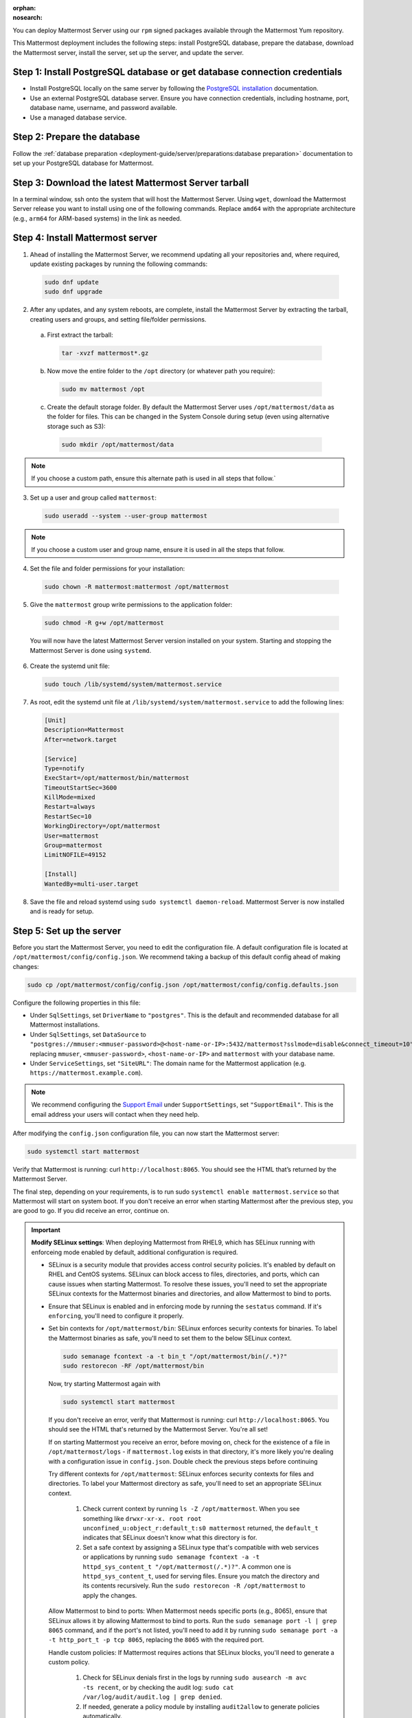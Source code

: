 :orphan:
:nosearch:

.. raw:: html

  <div class="mm-badge mm-badge--combo">
    <div class="mm-badge__reqs">
      <h3>Minimum system requirements:</h3>
      <ul>
        <li>Operating System: Enterprise Linux 7+, Oracle Linux  6+, Oracle Linux 7+</li>
        <li>Hardware: 1 vCPU/core with 2GB RAM (support for up to 1,000 users)</li>
        <li>Database: <a href="https://docs.mattermost.com/deployment-guide/postgres-migration.html">PostgreSQL v13+</a></li>
        <li>Network:
          <ul>
            <li>Application 80/443, TLS, TCP Inbound</li>
            <li>Administrator Console 8065, TLS, TCP Inbound</li>
            <li>SMTP port 10025, TCP/UDP Outbound</li>
          </ul>
        </li>
      </ul>
    </div>
  </div>

You can deploy Mattermost Server using our ``rpm`` signed packages available through the Mattermost Yum repository.

This Mattermost deployment includes the following steps: install PostgreSQL database, prepare the database, download the Mattermost server, install the server, set up the server, and update the server.

Step 1: Install PostgreSQL database or get database connection credentials
~~~~~~~~~~~~~~~~~~~~~~~~~~~~~~~~~~~~~~~~~~~~~~~~~~~~~~~~~~~~~~~~~~~~~~~~~~~

- Install PostgreSQL locally on the same server by following the `PostgreSQL installation <https://www.postgresql.org/download/>`_ documentation.
- Use an external PostgreSQL database server. Ensure you have connection credentials, including hostname, port, database name, username, and password available.
- Use a managed database service.

Step 2: Prepare the database
~~~~~~~~~~~~~~~~~~~~~~~~~~~~~

Follow the :ref:`database preparation <deployment-guide/server/preparations:database preparation>` documentation to set up your PostgreSQL database for Mattermost.

Step 3: Download the latest Mattermost Server tarball
~~~~~~~~~~~~~~~~~~~~~~~~~~~~~~~~~~~~~~~~~~~~~~~~~~~~~~

In a terminal window, ssh onto the system that will host the Mattermost Server. Using ``wget``, download the Mattermost Server release you want to install using one of the following commands. Replace ``amd64`` with the appropriate architecture (e.g., ``arm64`` for ARM-based systems) in the link as needed.

.. tab:: Latest release

  .. code-block:: sh

    wget https://releases.mattermost.com/10.11.2/mattermost-10.11.2-linux-amd64.tar.gz

.. tab:: Current ESR

  .. code-block:: sh

    wget https://releases.mattermost.com/10.11.2/mattermost-10.11.2-linux-amd64.tar.gz

.. tab:: Older releases

  If you are looking for an older release, Enterprise and Team Edition releases can be found in our :doc:`version archive </product-overview/version-archive>` documentation.

Step 4: Install Mattermost server
~~~~~~~~~~~~~~~~~~~~~~~~~~~~~~~~~~

1. Ahead of installing the Mattermost Server, we recommend updating all your repositories and, where required, update existing packages by running the following commands:

  .. code-block:: sh

      sudo dnf update
      sudo dnf upgrade

2. After any updates, and any system reboots, are complete, install the Mattermost Server by extracting the tarball, creating users and groups, and setting file/folder permissions.

  a. First extract the tarball:

    .. code-block:: sh

        tar -xvzf mattermost*.gz

  b. Now move the entire folder to the ``/opt`` directory (or whatever path you require):

    .. code-block:: sh

        sudo mv mattermost /opt

  c. Create the default storage folder. By default the Mattermost Server uses ``/opt/mattermost/data`` as the folder for files. This can be changed in the System Console during setup (even using alternative storage such as S3):

    .. code-block:: sh

        sudo mkdir /opt/mattermost/data

.. note::

  If you choose a custom path, ensure this alternate path is used in all steps that follow.`

3. Set up a user and group called ``mattermost``:

  .. code-block:: sh

    sudo useradd --system --user-group mattermost

.. note::

  If you choose a custom user and group name, ensure it is used in all the steps that follow.

4. Set the file and folder permissions for your installation:

  .. code-block:: sh

    sudo chown -R mattermost:mattermost /opt/mattermost

5. Give the ``mattermost`` group write permissions to the application folder:

  .. code-block:: sh

    sudo chmod -R g+w /opt/mattermost

  You will now have the latest Mattermost Server version installed on your system. Starting and stopping the Mattermost Server is done using ``systemd``.

6. Create the systemd unit file:

  .. code-block:: sh

    sudo touch /lib/systemd/system/mattermost.service

7. As root, edit the systemd unit file at ``/lib/systemd/system/mattermost.service`` to add the following lines:

  .. code-block:: text

    [Unit]
    Description=Mattermost
    After=network.target

    [Service]
    Type=notify
    ExecStart=/opt/mattermost/bin/mattermost
    TimeoutStartSec=3600
    KillMode=mixed
    Restart=always
    RestartSec=10
    WorkingDirectory=/opt/mattermost
    User=mattermost
    Group=mattermost
    LimitNOFILE=49152

    [Install]
    WantedBy=multi-user.target

8. Save the file and reload systemd using ``sudo systemctl daemon-reload``. Mattermost Server is now installed and is ready for setup.

Step 5: Set up the server
~~~~~~~~~~~~~~~~~~~~~~~~~

Before you start the Mattermost Server, you need to edit the configuration file. A default configuration file is located at ``/opt/mattermost/config/config.json``. We recommend taking a backup of this default config ahead of making changes:

.. code-block:: sh

  sudo cp /opt/mattermost/config/config.json /opt/mattermost/config/config.defaults.json

Configure the following properties in this file:

* Under ``SqlSettings``, set ``DriverName`` to ``"postgres"``. This is the default and recommended database for all Mattermost installations.
* Under ``SqlSettings``, set ``DataSource`` to ``"postgres://mmuser:<mmuser-password>@<host-name-or-IP>:5432/mattermost?sslmode=disable&connect_timeout=10"`` replacing ``mmuser``, ``<mmuser-password>``, ``<host-name-or-IP>`` and ``mattermost`` with your database name.
* Under ``ServiceSettings``, set ``"SiteURL"``: The domain name for the Mattermost application (e.g. ``https://mattermost.example.com``).

.. note::

  We recommend configuring the `Support Email <https://docs.mattermost.com/administration/config-settings.html#support-email>`_ under ``SupportSettings``, set ``"SupportEmail"``. This is the email address your users will contact when they need help.

After modifying the ``config.json`` configuration file, you can now start the Mattermost server:

.. code-block:: sh

  sudo systemctl start mattermost

Verify that Mattermost is running: curl ``http://localhost:8065``. You should see the HTML that’s returned by the Mattermost Server.

The final step, depending on your requirements, is to run sudo ``systemctl enable mattermost.service`` so that Mattermost will start on system boot. If you don't receive an error when starting Mattermost after the previous step, you are good to go. If you did receive an error, continue on.

.. important::

  **Modify SELinux settings**: When deploying Mattermost from RHEL9, which has SELinux running with enforceing mode enabled by default, additional configuration is required.

  - SELinux is a security module that provides access control security policies. It's enabled by default on RHEL and CentOS systems. SELinux can block access to files, directories, and ports, which can cause issues when starting Mattermost. To resolve these issues, you'll need to set the appropriate SELinux contexts for the Mattermost binaries and directories, and allow Mattermost to bind to ports.
  - Ensure that SELinux is enabled and in enforcing mode by running the ``sestatus`` command. If it's ``enforcing``, you'll need to configure it properly.
  - Set bin contexts for ``/opt/mattermost/bin``: SELinux enforces security contexts for binaries. To label the Mattermost binaries as safe, you'll need to set them to the below SELinux context.

    .. code-block:: sh

      sudo semanage fcontext -a -t bin_t "/opt/mattermost/bin(/.*)?"
      sudo restorecon -RF /opt/mattermost/bin

    Now, try starting Mattermost again with

    .. code-block:: sh

      sudo systemctl start mattermost

    If you don't receive an error, verify that Mattermost is running: curl ``http://localhost:8065``. You should see the HTML that's returned by the Mattermost Server. You're all set!

    If on starting Mattermost you receive an error, before moving on, check for the existence of a file in ``/opt/mattermost/logs`` - if ``mattermost.log`` exists in that directory, it's more likely you're dealing with a configuration issue in  ``config.json``. Double check the previous steps before continuing

    Try different contexts for ``/opt/mattermost``: SELinux enforces security contexts for files and directories. To label your Mattermost directory as safe, you'll need to set an appropriate SELinux context.

      1. Check current context by running ``ls -Z /opt/mattermost``. When you see something like ``drwxr-xr-x. root root unconfined_u:object_r:default_t:s0 mattermost`` returned, the ``default_t`` indicates that SELinux doesn't know what this directory is for.
      2. Set a safe context by assigning a SELinux type that's compatible with web services or applications by running ``sudo semanage fcontext -a -t httpd_sys_content_t "/opt/mattermost(/.*)?"``. A common one is ``httpd_sys_content_t``, used for serving files. Ensure you match the directory and its contents recursively. Run the ``sudo restorecon -R /opt/mattermost`` to apply the changes.

    Allow Mattermost to bind to ports: When Mattermost needs specific ports (e.g., 8065), ensure that SELinux allows it by allowing Mattermost to bind to ports. Run the ``sudo semanage port -l | grep 8065`` command, and if the port's not listed, you'll need to add it by running ``sudo semanage port -a -t http_port_t -p tcp 8065``, replacing the ``8065`` with the required port.

    Handle custom policies: If Mattermost requires actions that SELinux blocks, you'll need to generate a custom policy.

      1. Check for SELinux denials first in the logs by running ``sudo ausearch -m avc -ts recent``, or by checking the audit log: ``sudo cat /var/log/audit/audit.log | grep denied``.

      2. If needed, generate a policy module by installing ``audit2allow`` to generate policies automatically.

        .. code-block:: sh

          sudo yum install -y policycoreutils-python-utils
          sudo grep mattermost /var/log/audit/audit.log | audit2allow -M mattermost_policy
          sudo semodule -i mattermost_policy.pp

    Test the configuration: Restart Mattermost to confirm the configuation works as expected by running ``sudo systemctl restart mattermost``. In the case of failures, revisit the logs to identify other SELinux-related issues.

    Need Mattermost working quickly for testing purposes?

    - You can change SELinux to permissive mode by running the ``sudo setenforce 0``. command where policies aren't enforced, only logged.
    - This command changes the SELinux mode to "permissive". While in permissive mode, policies aren't enforced, and violations are logged instead of being blocked. This can be helpful for debugging and troubleshooting issues related to SELinux policies.
    - Ensure you re-enable enforcing mode once context is working as needed by running the ``sudo setenforce 1`` command.

    See the following SELinux resources for additional details:

      - `SELinux User's and Administrator's Guide <https://docs.redhat.com/en/documentation/red_hat_enterprise_linux/7/html/selinux_users_and_administrators_guide/index>`_
      - `SELinux Project Wiki <https://github.com/SELinuxProject/selinux>`_
      - `Introduction to SELinux <https://github.blog/developer-skills/programming-languages-and-frameworks/introduction-to-selinux/>`_
      - `A Sysadmin's Guide to SELinux: 42 Answers to the Big Questions <https://opensource.com/article/18/7/sysadmin-guide-selinux>`_
      - `Mastering SELinux: A Comprehensive Guide to Linux Security <https://srivastavayushmaan1347.medium.com/mastering-selinux-a-comprehensive-guide-to-linux-security-8bed9976da88>`_

Step 6: Update the server
~~~~~~~~~~~~~~~~~~~~~~~~~

Updating your Mattermost Server installation when using the tarball requires several manual steps. See the :doc:`upgrade Mattermost Server </administration-guide/upgrade/upgrading-mattermost-server>` documentation for details.

Remove Mattermost
-----------------

To remove the Mattermost Server, you must stop the Mattermost Server, back up all important files, and then run this command:

.. code-block:: sh

   sudo rm /opt/mattermost

.. note::

  Depending on your configuration, there are several important folders in ``/opt/mattermost`` to backup. These are ``config``, ``logs``, ``plugins``, ``client/plugins``, and ``data``. We strongly recommend you back up these locations before running the ``rm`` command.

You may also remove the Mattermost systemd unit file and the user/group created for running the application.
